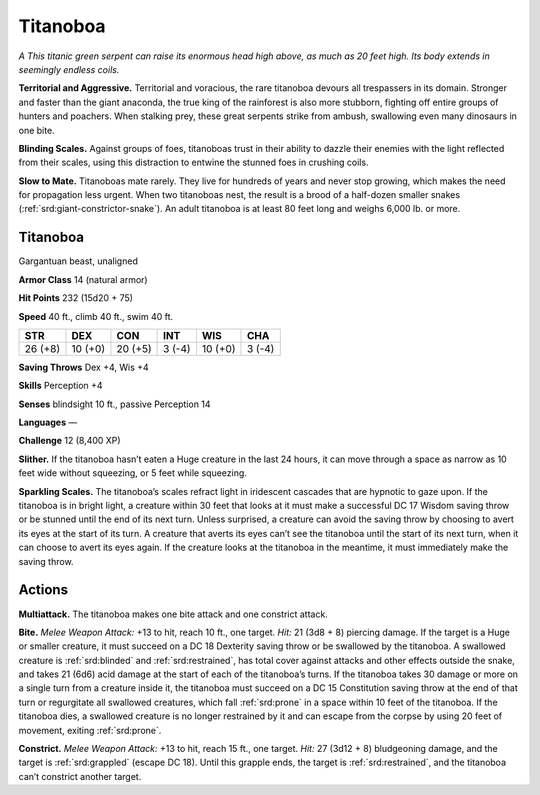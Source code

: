 
.. _tob:titanoboa:

Titanoboa
---------

*A This titanic green serpent can raise its enormous head high
above, as much as 20 feet high. Its body extends in seemingly
endless coils.*

**Territorial and Aggressive.** Territorial and voracious, the
rare titanoboa devours all trespassers in its domain. Stronger and
faster than the giant anaconda, the true king of the rainforest is
also more stubborn, fighting off entire groups of hunters and
poachers. When stalking prey, these great serpents strike from
ambush, swallowing even many dinosaurs in one bite.

**Blinding Scales.** Against groups of foes, titanoboas trust in
their ability to dazzle their enemies with the light reflected from
their scales, using this distraction to entwine the stunned foes in
crushing coils.

**Slow to Mate.** Titanoboas mate rarely. They live for hundreds
of years and never stop growing, which makes the need for
propagation less urgent. When two titanoboas nest, the result
is a brood of a half-dozen smaller snakes (:ref:`srd:giant-constrictor-snake`).
An adult titanoboa is at least 80 feet long and weighs
6,000 lb. or more.

Titanoboa
~~~~~~~~~

Gargantuan beast, unaligned

**Armor Class** 14 (natural armor)

**Hit Points** 232 (15d20 + 75)

**Speed** 40 ft., climb 40 ft., swim 40 ft.

+-----------+----------+-----------+-----------+-----------+-----------+
| STR       | DEX      | CON       | INT       | WIS       | CHA       |
+===========+==========+===========+===========+===========+===========+
| 26 (+8)   | 10 (+0)  | 20 (+5)   | 3 (-4)    | 10 (+0)   | 3 (-4)    |
+-----------+----------+-----------+-----------+-----------+-----------+

**Saving Throws** Dex +4, Wis +4

**Skills** Perception +4

**Senses** blindsight 10 ft., passive Perception 14

**Languages** —

**Challenge** 12 (8,400 XP)

**Slither.** If the titanoboa hasn’t eaten a Huge creature
in the last 24 hours, it can move through a space as
narrow as 10 feet wide without squeezing, or 5 feet
while squeezing.

**Sparkling Scales.** The titanoboa’s scales refract light in
iridescent cascades that are hypnotic to gaze upon. If the
titanoboa is in bright light, a creature within 30 feet
that looks at it must make a successful DC 17
Wisdom saving throw or be stunned until the
end of its next turn. Unless surprised, a
creature can avoid the saving throw by
choosing to avert its eyes at the start
of its turn. A creature that averts its
eyes can’t see the titanoboa until
the start of its next turn, when
it can choose to avert its eyes
again. If the creature looks at the
titanoboa in the meantime, it must
immediately make the saving throw.

Actions
~~~~~~~

**Multiattack.** The titanoboa makes one bite attack and one
constrict attack.

**Bite.** *Melee Weapon Attack:* +13 to hit, reach 10 ft., one target.
*Hit:* 21 (3d8 + 8) piercing damage. If the target is a Huge or
smaller creature, it must succeed on a DC 18 Dexterity saving
throw or be swallowed by the titanoboa. A swallowed creature
is :ref:`srd:blinded` and :ref:`srd:restrained`, has total cover against attacks
and other effects outside the snake, and takes 21 (6d6) acid
damage at the start of each of the titanoboa’s turns. If the
titanoboa takes 30 damage or more on a single turn from
a creature inside it, the titanoboa must succeed on a DC 15
Constitution saving throw at the end of that turn or regurgitate
all swallowed creatures, which fall :ref:`srd:prone` in a space within
10 feet of the titanoboa. If the titanoboa dies, a swallowed
creature is no longer restrained by it and can escape from the
corpse by using 20 feet of movement, exiting :ref:`srd:prone`.

**Constrict.** *Melee Weapon Attack:* +13 to hit, reach 15 ft.,
one target. *Hit:* 27 (3d12 + 8)
bludgeoning damage, and the
target is :ref:`srd:grappled` (escape DC
18). Until this grapple ends,
the target is :ref:`srd:restrained`,
and the titanoboa can’t
constrict another target.
